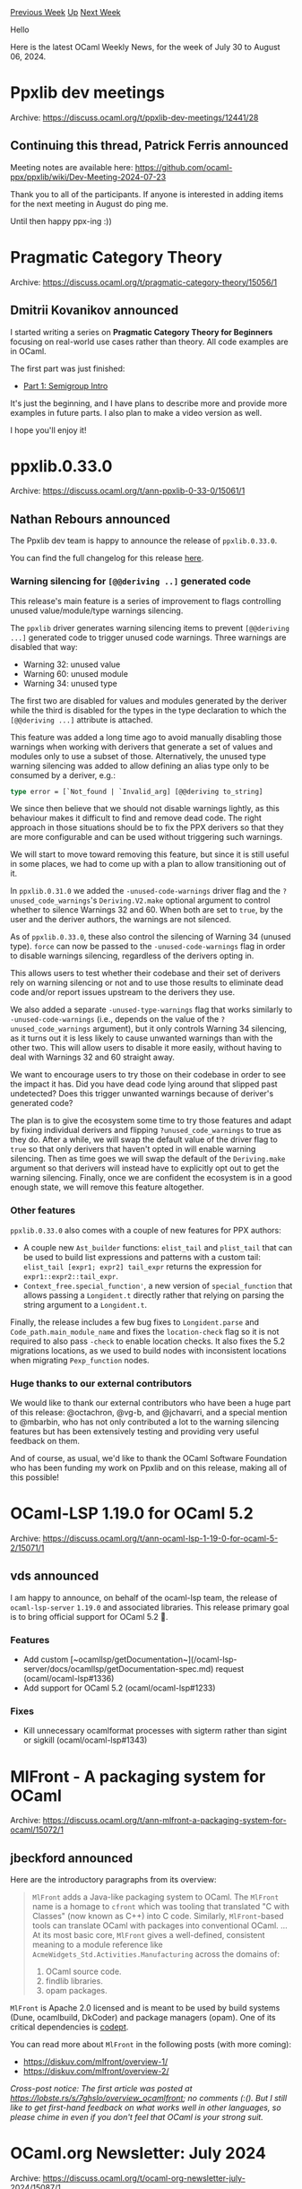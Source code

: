 #+OPTIONS: ^:nil
#+OPTIONS: html-postamble:nil
#+OPTIONS: num:nil
#+OPTIONS: toc:nil
#+OPTIONS: author:nil
#+HTML_HEAD: <style type="text/css">#table-of-contents h2 { display: none } .title { display: none } .authorname { text-align: right }</style>
#+HTML_HEAD: <style type="text/css">.outline-2 {border-top: 1px solid black;}</style>
#+TITLE: OCaml Weekly News
[[https://alan.petitepomme.net/cwn/2024.07.30.html][Previous Week]] [[https://alan.petitepomme.net/cwn/index.html][Up]] [[https://alan.petitepomme.net/cwn/2024.08.13.html][Next Week]]

Hello

Here is the latest OCaml Weekly News, for the week of July 30 to August 06, 2024.

#+TOC: headlines 1


* Ppxlib dev meetings
:PROPERTIES:
:CUSTOM_ID: 1
:END:
Archive: https://discuss.ocaml.org/t/ppxlib-dev-meetings/12441/28

** Continuing this thread, Patrick Ferris announced


Meeting notes are available here: https://github.com/ocaml-ppx/ppxlib/wiki/Dev-Meeting-2024-07-23

Thank you to all of the participants. If anyone is interested in adding items for the next meeting in August do ping me.

Until then happy ppx-ing :))
      



* Pragmatic Category Theory
:PROPERTIES:
:CUSTOM_ID: 2
:END:
Archive: https://discuss.ocaml.org/t/pragmatic-category-theory/15056/1

** Dmitrii Kovanikov announced


I started writing a series on *Pragmatic Category Theory for Beginners* focusing on real-world use cases rather than theory. All code examples are in OCaml.

The first part was just finished:
- [[https://dev.to/chshersh/pragmatic-category-theory-part-1-semigroup-intro-1ign][Part 1: Semigroup Intro]]

It's just the beginning, and I have plans to describe more and provide more examples in future parts. I also plan to make a video version as well.

I hope you'll enjoy it!
      



* ppxlib.0.33.0
:PROPERTIES:
:CUSTOM_ID: 3
:END:
Archive: https://discuss.ocaml.org/t/ann-ppxlib-0-33-0/15061/1

** Nathan Rebours announced


The Ppxlib dev team is happy to announce the release of ~ppxlib.0.33.0~.

You can find the full changelog for this release [[https://github.com/ocaml-ppx/ppxlib/releases/tag/0.33.0][here]].

*** Warning silencing for ~[@@deriving ..]~ generated code

This release's main feature is a series of improvement to flags controlling unused value/module/type warnings silencing.

The ~ppxlib~ driver generates warning silencing items to prevent ~[@@deriving ...]~
generated code to trigger unused code warnings. Three warnings are disabled that
way:
- Warning 32: unused value
- Warning 60: unused module
- Warning 34: unused type

The first two are disabled for values and modules generated by the deriver while the third is disabled for the types in the type declaration to which the ~[@@deriving ...]~ attribute is attached.

This feature was added a long time ago to avoid manually disabling those warnings when working with derivers that generate a set of values and modules only to use a subset of those. Alternatively, the unused type warning silencing was added to allow defining an alias type only to be consumed by a deriver, e.g.:
#+begin_src ocaml
type error = [`Not_found | `Invalid_arg] [@@deriving to_string]
#+end_src

We since then believe that we should not disable warnings lightly, as this behaviour makes it difficult to find and remove dead code. The right approach in those situations should be to fix the PPX derivers so that they are more configurable and can be used without triggering such warnings.

We will start to move toward removing this feature, but since it is still useful in some places, we had to come up with a plan to allow transitioning out of it.

In ~ppxlib.0.31.0~ we added the ~-unused-code-warnings~ driver flag and the
~?unused_code_warnings~'s ~Deriving.V2.make~ optional argument to control whether to silence Warnings 32 and 60. When both are set to ~true~, by the user and the deriver authors, the warnings are not silenced.

As of ~ppxlib.0.33.0~, these also control the silencing of Warning 34 (unused type). ~force~ can now be passed to the ~-unused-code-warnings~ flag in order to disable warnings silencing, regardless of the derivers opting in.

This allows users to test whether their codebase and their set of derivers rely on warning silencing or not and to use those results to eliminate dead code and/or report issues upstream to the derivers they use.

We also added a separate ~-unused-type-warnings~ flag that works similarly to
~-unused-code-warnings~ (i.e., depends on the value of the ~?unused_code_warnings~ argument), but it only controls Warning 34 silencing, as it turns out it is less likely to cause unwanted warnings than with the other two. This will allow users to disable it more easily, without having to deal with Warnings 32 and 60 straight away.

We want to encourage users to try those on their codebase in order to see the impact it has. Did you have dead code lying around that slipped past undetected? Does this trigger unwanted warnings because of deriver's generated code?

The plan is to give the ecosystem some time to try those features and adapt by fixing individual derivers and flipping ~?unused_code_warnings~ to true as they do. After a while, we will swap the default value of the driver flag to ~true~ so that only derivers that haven't opted in will enable warning silencing. Then as time goes we will swap the default of the ~Deriving.make~ argument so that derivers will instead have to explicitly opt out to get the warning silencing. Finally, once we are confident the ecosystem is in a good enough state, we will remove this feature altogether.

*** Other features

~ppxlib.0.33.0~ also comes with a couple of new features for PPX authors:
- A couple new ~Ast_builder~ functions: ~elist_tail~ and ~plist_tail~
  that can be used to build list expressions and patterns with a custom tail:
  ~elist_tail [expr1; expr2] tail_expr~ returns the expression for
  ~expr1::expr2::tail_expr~.
- ~Context_free.special_function'~, a new version of ~special_function~ that
  allows passing a ~Longident.t~ directly rather that relying on parsing the
  string argument to a ~Longident.t~.

Finally, the release includes a few bug fixes to ~Longident.parse~ and
~Code_path.main_module_name~ and fixes the ~location-check~ flag so it is not
required to also pass ~-check~ to enable location checks. It also fixes the 5.2
migrations locations, as we used to build nodes with inconsistent locations when
migrating ~Pexp_function~ nodes.

*** Huge thanks to our external contributors

We would like to thank our external contributors who have been a huge part of this release: @octachron, @vg-b, and @jchavarri, and a special mention to @mbarbin, who has not only contributed a lot to the warning silencing features but has been extensively testing and providing very useful feedback on them.

And of course, as usual, we'd like to thank the OCaml Software Foundation who has been funding my work on Ppxlib and on this release, making all of this possible!
      



* OCaml-LSP 1.19.0 for OCaml 5.2
:PROPERTIES:
:CUSTOM_ID: 4
:END:
Archive: https://discuss.ocaml.org/t/ann-ocaml-lsp-1-19-0-for-ocaml-5-2/15071/1

** vds announced


I am happy to announce, on behalf of the ocaml-lsp team, the release of ~ocaml-lsp-server~ ~1.19.0~ and associated libraries. This release primary goal is to bring official support for OCaml 5.2 🐫.

*** Features

- Add custom [~ocamllsp/getDocumentation~](/ocaml-lsp-server/docs/ocamllsp/getDocumentation-spec.md) request (ocaml/ocaml-lsp#1336)
- Add support for OCaml 5.2 (ocaml/ocaml-lsp#1233)

*** Fixes

- Kill unnecessary ocamlformat processes with sigterm rather than sigint or
  sigkill (ocaml/ocaml-lsp#1343)
      



* MlFront - A packaging system for OCaml
:PROPERTIES:
:CUSTOM_ID: 5
:END:
Archive: https://discuss.ocaml.org/t/ann-mlfront-a-packaging-system-for-ocaml/15072/1

** jbeckford announced


Here are the introductory paragraphs from its overview:

#+begin_quote
~MlFront~ adds a Java-like packaging system to OCaml. The ~MlFront~ name is a homage to ~cfront~ which was tooling that translated "C with Classes" (now known as C++) into C code. Similarly, ~MlFront~-based tools can translate OCaml with packages into conventional OCaml.
...
At its most basic core, ~MlFront~ gives a well-defined, consistent meaning to a module reference like ~AcmeWidgets_Std.Activities.Manufacturing~ across the domains of:

1. OCaml source code.
2. findlib libraries.
3. opam packages.
#+end_quote

~MlFront~ is Apache 2.0 licensed and is meant to be used by build systems (Dune, ocamlbuild, DkCoder) and package managers (opam). One of its critical dependencies is [[https://github.com/Octachron/codept][codept]].

You can read more about ~MlFront~ in the following posts (with more coming):

- [[https://diskuv.com/mlfront/overview-1/][https://diskuv.com/mlfront/overview-1/]]
- [[https://diskuv.com/mlfront/overview-2/][https://diskuv.com/mlfront/overview-2/]]

/Cross-post notice: The first article was posted at [[https://lobste.rs/s/7ghslo/overview_ocamlfront][https://lobste.rs/s/7ghslo/overview_ocamlfront]]; no comments (:(). But I still like to get first-hand feedback on what works well in other languages, so please chime in even if you don't feel that OCaml is your strong suit./
      



* OCaml.org Newsletter: July 2024
:PROPERTIES:
:CUSTOM_ID: 6
:END:
Archive: https://discuss.ocaml.org/t/ocaml-org-newsletter-july-2024/15087/1

** Sabine Schmaltz announced


Welcome to the July 2024 edition of the OCaml.org newsletter! This update has been compiled by the OCaml.org maintainers. You can find [[https://discuss.ocaml.org/tag/ocamlorg-newsletter][previous updates]] on Discuss.

Our goal is to make OCaml.org the best resource for anyone who wants to get started and be productive in OCaml. The OCaml.org newsletter provides an update on our progress towards that goal and an overview of the changes we are working on.

We couldn't do it without all the amazing people who help us review, revise, and create better OCaml documentation and work on issues. Your participation enables us to so much more than we could just by ourselves. Thank you!

This newsletter covers:
- *Community-Driven Development of OCaml.org*
- *Recipes for the OCaml Cookbook:* Help us make the OCaml Cookbook really useful by contributing and reviewing recipes for common tasks!
- *Community & Marketing Pages Rework:* Implementation work in progress.
- *General Improvements:* As usual, we also worked on general maintenance and improvements, so we're highlighting some of the work that happened below.

*** Community-Driven Development of OCaml.org

After reworking most of the OCaml.org website to be more useful, more usable, and nicer to look at, the team at Tarides that has been working on OCaml.org is disbanding. However, OCaml.org will continue to be maintained and extended by by the OCaml Platform and OCaml compiler contributors, as well as by the wider OCaml community.

You can reach out to [[https://github.com/ocaml/ocaml.org?tab=readme-ov-file#maintainers][the OCaml.org maintainers]] to discuss any bigger changes or additions you'd like to make. Contributions to improve existing features and bug fixes are always welcome!

**** Open Issues for Contributors

You can find [[https://github.com/ocaml/ocaml.org/issues?q=is%3Aissue+is%3Aopen+label%3A%22help+wanted%22+no%3Aassignee][open issues for contributors here]]!


*** Recipes for the OCaml Cookbook

The OCaml Cookbook is a place where OCaml developers share how to solve common tasks using packages from the ecosystem.

A recipe is a code sample and explanations on how to perform a task using a combination of open-source libraries.

The Cookbook is live at [[https://ocaml.org/cookbook][ocaml.org/cookbook]].

Here's how you can help:

1. Help review the [[https://github.com/ocaml/ocaml.org/pulls?q=is%3Apr+is%3Aopen+label%3ACookbook][open pull requests for cookbook recipes]]!
2. Contribute new recipes and tasks for the cookbook!

Thank you all for the many contributions! One area where we could use help is in reviewing and improving the suggested recipes and tasks.

*Relevant PRs and Activities:*
- (open) PR: cookbook recipes for parse-command-line-arguments [[https://github.com/ocaml/ocaml.org/pull/2573][ocaml/ocaml.org#2573]] by [[https://github.com/richardhuxton][@richardhuxton]]
- (open) PR: Cookbook Check a Webpage for Broken Links [[https://github.com/ocaml/ocaml.org/pull/2581][ocaml/ocaml.org#2581]]  by [[https://github.com/ggsmith842][@ggsmith842]]
- (open) PR: cookbook: "create and await promises": Lwt, Async [[https://github.com/ocaml/ocaml.org/pull/2584][ocaml/ocaml.org#2584]] by [[https://github.com/richardhuxton][@richardhuxton]]
- (open) PR: CookBook: read-csv - basic example of reading records from a CSV string [[https://github.com/ocaml/ocaml.org/pull/2589][ocaml/ocaml.org#2589]] by [[https://github.com/danielclarke][@danielclarke]]
- (open) PR: Cookbook: Email regex patch [[https://github.com/ocaml/ocaml.org/pull/2591][ocaml/ocaml.org#2591]] by [[https://github.com/F-Loyer][@F-Loyer]]
- Fixes and Improvements to existing recipes:
    - PR: Update 00-uri.ml: missing arg [[https://github.com/ocaml/ocaml.org/pull/2618][ocaml/ocaml.org#2618]] by [[https://github.com/ttamttam][@ttamttam]]

*** Community & Marketing Pages Rework

We have [[https://www.figma.com/file/7hmoWkQP9PgLTfZCqiZMWa/OCaml-Community-Pages?type=design&node-id=637%3A4539&mode=design&t=RpQlGvOpeg1a93AZ-1][UI designs for the reworked and new pages of the community section]], and implementation is being worked on by [[https://github.com/oyenuga17][@oyenuga17]], our former Outreachy intern!

*Relevant PRs and Activities:*
- PR: Implement new community overview page [[https://github.com/ocaml/ocaml.org/pull/2605][ocaml/ocaml.org#2605]] by [[https://github.com/oyenuga17][@oyenuga17]]
- PR: Fix typo and case inconsistencies on community page [[https://github.com/ocaml/ocaml.org/pull/2616][ocaml/ocaml.org#2616]] by [[https://github.com/pjlast][@pjlast]]
- PR: Redesign OCaml Planet Page [[https://github.com/ocaml/ocaml.org/pull/2617][ocaml/ocaml.org#2617]] by [[https://github.com/oyenuga17][@oyenuga17]]

*** General Improvements and Data Additions

*Summary:*
- The selected OS is now part of the anchor tag of the URL on the https://ocaml.org/install page. This allows people to link to quick install instructions for a specific OS.
- We appreciate the contributions to the OCaml documentation!
- We're checking for backlinks to OCaml.org again with Ahrefs.

*Relevant PRs and Activities:*
- (open) PR: Build on OCaml 5 (ocamlnet -safe-string workaround) [[https://github.com/ocaml/ocaml.org/pull/2609][ocaml/ocaml.org#2609]] by [[https://github.com/aantron][@aantron]]
- PR: Ahref tag [[https://github.com/ocaml/ocaml.org/pull/2571][ocaml/ocaml.org#2571]]  by [[https://github.com/cuihtlauac][@cuihtlauac]]
- PR: Issue #2583: Added OS Anchor Tags to ocaml.org/install [[https://github.com/ocaml/ocaml.org/pull/2600][ocaml/ocaml.org#2600]] by [[https://github.com/SisyphianLiger][@SisyphianLiger]]
- PR: Performance: cache search index digest until ocaml-docs-ci computes it [[https://github.com/ocaml/ocaml.org/pull/2620][ocaml/ocaml.org#2620]]  by [[https://github.com/sabine][@sabine]]
- Documentation
    - PR: Unwrapped libraries [[https://github.com/ocaml/ocaml.org/pull/2562][ocaml/ocaml.org#2562]]  by [[https://github.com/cuihtlauac][@cuihtlauac]]
    - PR: Explain folders bin, lib and _build [[https://github.com/ocaml/ocaml.org/pull/2568][ocaml/ocaml.org#2568]] by [[https://github.com/cuihtlauac][@cuihtlauac]]
    - PR: Use ~layout opam~ in ~.envrc~ in opam path doc [[https://github.com/ocaml/ocaml.org/pull/2597][ocaml/ocaml.org#2597]] by [[https://github.com/smorimoto][@smorimoto]]
    - PR: Use sudo in install tutorial [[https://github.com/ocaml/ocaml.org/pull/2558][ocaml/ocaml.org#2558]] by [[https://github.com/cuihtlauac][@cuihtlauac]]
    - PR: Add documentation about comments to Tour of Ocaml [[https://github.com/ocaml/ocaml.org/pull/2613][ocaml/ocaml.org#2613]] by [[https://github.com/NoahTheDuke][@NoahTheDuke]]
    - PR: Fix Example referencing Type not yet Defined [[https://github.com/ocaml/ocaml.org/pull/2606][ocaml/ocaml.org#2606]] by [[https://github.com/avlec][@avlec]]
- Refactor + Code health:
    - PR: Open Data_intf in data.mli [[https://github.com/ocaml/ocaml.org/pull/2563][ocaml/ocaml.org#2563]]  by [[https://github.com/cuihtlauac][@cuihtlauac]]
    - PR: Make data error file path copy-paste ready [[https://github.com/ocaml/ocaml.org/pull/2567][ocaml/ocaml.org#2567]]  by [[https://github.com/cuihtlauac][@cuihtlauac]]
    - PR: Test ocaml/setup-ocaml v3 [[https://github.com/ocaml/ocaml.org/pull/2570][ocaml/ocaml.org#2570]]  by [[https://github.com/cuihtlauac][@cuihtlauac]]
    - PR: Update ocaml/setup-ocaml to v3 [[https://github.com/ocaml/ocaml.org/pull/2565][ocaml/ocaml.org#2565]] by [[https://github.com/smorimoto][@smorimoto]]
    - PR: Refactoring parts from PR #2443 [[https://github.com/ocaml/ocaml.org/pull/2576][ocaml/ocaml.org#2576]]  by [[https://github.com/cuihtlauac][@cuihtlauac]]
    - PR: Bump peter-evans/create-pull-request from 5 to 6 [[https://github.com/ocaml/ocaml.org/pull/2588][ocaml/ocaml.org#2588]]  by [[https://github.com/dependabot][@dependabot]]
    - PR: Set OCaml to 4.14.2 [[https://github.com/ocaml/ocaml.org/pull/2587][ocaml/ocaml.org#2587]] by [[https://github.com/cuihtlauac][@cuihtlauac]]
    - PR: fix: write directory instead of folder [[https://github.com/ocaml/ocaml.org/pull/2572][ocaml/ocaml.org#2572]] by [[https://github.com/ashish0kumar][@ashish0kumar]]
    - PR: sync debug-ci and ci [[https://github.com/ocaml/ocaml.org/pull/2582][ocaml/ocaml.org#2582]]  by [[https://github.com/cuihtlauac][@cuihtlauac]]
- Data
    - PR: changelog: dune 3.16.0 [[https://github.com/ocaml/ocaml.org/pull/2566][ocaml/ocaml.org#2566]] by [[https://github.com/emillon][@emillon]]
    - PR: (data) add OCaml.org newsletter June 2024 [[https://github.com/ocaml/ocaml.org/pull/2575][ocaml/ocaml.org#2575]]  by [[https://github.com/sabine][@sabine]]
    - PR: Add changelog for the latest merlin releases [[https://github.com/ocaml/ocaml.org/pull/2580][ocaml/ocaml.org#2580]]  by [[https://github.com/voodoos][@voodoos]]
    - PR: Add changelog for the latest ocaml-lsp release [[https://github.com/ocaml/ocaml.org/pull/2593][ocaml/ocaml.org#2593]]  by [[https://github.com/PizieDust][@PizieDust]]
    - PR: Add missing changelog for opam 2.2.0 [[https://github.com/ocaml/ocaml.org/pull/2598][ocaml/ocaml.org#2598]]  by [[https://github.com/kit-ty-kate][@kit-ty-kate]]
    - PR: Add changelog entry for ppxlib.0.33.0 release [[https://github.com/ocaml/ocaml.org/pull/2615][ocaml/ocaml.org#2615]] by [[https://github.com/NathanReb][@NathanReb]]
      



* Other OCaml News
:PROPERTIES:
:CUSTOM_ID: 7
:END:
** From the ocaml.org blog


Here are links from many OCaml blogs aggregated at [[https://ocaml.org/blog/][the ocaml.org blog]].

- [[https://frama-c.com/html/publications/frama-c-days-2024/index.html][The slides presented at Frama-C Days 2024 are available]]
- [[https://tarides.com/blog/2024-08-01-monoculture-of-insecurity-how-crowdstrike-s-outage-exposes-the-risks-of-unchecked-complexity-in-cybersecurity][Monoculture of Insecurity: How CrowdStrike's Outage Exposes the Risks of Unchecked Complexity in Cybersecurity]]
- [[https://ocaml.org/events][Upcoming OCaml Events (Aug 2024 and onwards)]]
      



* Old CWN
:PROPERTIES:
:UNNUMBERED: t
:END:

If you happen to miss a CWN, you can [[mailto:alan.schmitt@polytechnique.org][send me a message]] and I'll mail it to you, or go take a look at [[https://alan.petitepomme.net/cwn/][the archive]] or the [[https://alan.petitepomme.net/cwn/cwn.rss][RSS feed of the archives]].

If you also wish to receive it every week by mail, you may subscribe to the [[https://sympa.inria.fr/sympa/info/caml-list][caml-list]].

#+BEGIN_authorname
[[https://alan.petitepomme.net/][Alan Schmitt]]
#+END_authorname
